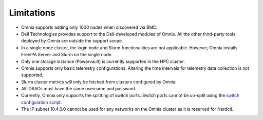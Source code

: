 Limitations
===========

-  Omnia supports adding only 1000 nodes when discovered via BMC.
-  Dell Technologies provides support to the Dell-developed modules of
   Omnia. All the other third-party tools deployed by Omnia are outside
   the support scope.
-  In a single node cluster, the login node and Slurm functionalities
   are not applicable. However, Omnia installs FreeIPA Server and Slurm
   on the single node.
-  Only one storage instance (Powervault) is currently supported in the
   HPC cluster.
-  Omnia supports only basic telemetry configurations. Altering the time intervals for telemetry data collection is not supported.
-  Slurm cluster metrics will only be fetched from clusters configured
   by Omnia.
-  All iDRACs must have the same username and password.
- Currently, Omnia only supports the splitting of switch ports. Switch ports cannot be un-split using the `switch configuration script <InstallationGuides/ConfiguringSwitches/index.html>`_.
- The IP subnet 10.4.0.0 cannot be used for any networks on the Omnia cluster as it is reserved for Nerdctl.